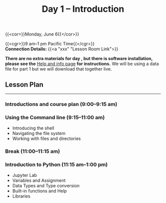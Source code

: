 #+title: Day 1 – Introduction
#+slug: day1

#+OPTIONS: toc:nil

{{<cor>}}Monday, June 6{{</cor>}}

{{<cgr>}}9 am–1 pm Pacific Time{{</cgr>}}\\
*Connection Details:* {{<a "xxx" "Lesson Room Link">}}

*There are no extra materials for day , but there is software installation, please see the* [[https://dhsi-2022.netlify.app/help/][Help and info page]] *for instructions.* We will be using a data file for part 1 but we will download that together live.

** Lesson Plan 
-----

*** Introductions and course plan (9:00–9:15 am)

*** Using the Command line (9:15–11:00 am)

- Introducing the shell
- Navigating the file system
- Working with files and directories

*** Break (11:00–11:15 am)

*** Introduction to Python (11:15 am–1:00 pm)

- Jupyter Lab
- Variables and Assignment
- Data Types and Type conversion
- Built-in functions and Help
- Libraries
